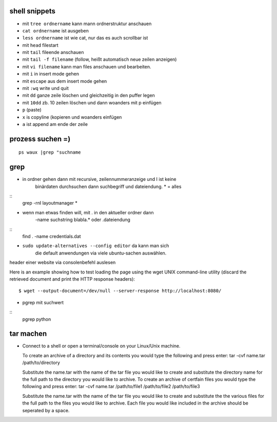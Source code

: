 shell snippets
==============

- mit ``tree ordnername`` kann mann ordnerstruktur anschauen

- ``cat ordnername`` ist ausgeben

- ``less ordnername`` ist wie cat, nur das es auch scrollbar ist
- mit ``head`` filestart
- mit ``tail`` fileende anschauen
- mit ``tail -f filename`` (follow, heißt automatisch neue zeilen anzeigen)


- mit ``vi filename`` kann man files anschauen und bearbeiten.
- mit ``i`` in insert mode gehen
- mit ``escape`` aus dem insert mode gehen
- mit ``:wq`` write und quit
- mit ``dd`` ganze zeile löschen und gleichzeitig in den puffer legen
- mit ``10dd`` zb. 10 zeilen löschen und dann woanders mit p einfügen

- ``p`` (paste)

- ``x`` is copyline (kopieren und woanders einfügen

- ``a`` ist append am ende der zeile


prozess suchen =)
=================
::

    ps waux |grep "suchname

grep
====

- in ordner gehen dann mit recursive, zeilennummeranzeige und I ist keine
   binärdaten durchsuchen dann suchbegriff und dateiendung. * = alles
::
    grep -rnI layoutmanager *

- wenn man etwas finden will, mit . in den aktueller ordner dann
   -name suchstring blabla.* oder .dateiendung
::
    find . -name credentials.dat

- ``sudo update-alternatives --config editor`` da kann man sich
    die default anwendungen via viele ubuntu-sachen auswählen.



header einer website via consolenbefehl auslesen

Here is an example showing how to test loading the page using the wget UNIX
command-line utility (discard the retrieved document and print the HTTP response headers):

::

    $ wget --output-document=/dev/null --server-response http://localhost:8080/
    
   
- pgrep mit suchwert
 
::
    pgrep python  
        
tar machen    
==========

- Connect to a shell or open a terminal/console on your Linux/Unix machine.

  To create an archive of a directory and its contents you would type the following and press enter:
  tar -cvf name.tar /path/to/directory

  Substitute the name.tar with the name of the tar file you would like to create and substitute the 
  directory name for the full path to the directory you would like to archive.
  To create an archive of certfain files you would type the following and press enter:
  tar -cvf name.tar /path/to/file1 /path/to/file2 /path/to/file3

  Substitute the name.tar with the name of the tar file you would like to create 
  and substitute the the various files for the full path to the files you would 
  like to archive. Each file you would like included in the archive should
  be seperated by a space.    
    
    
